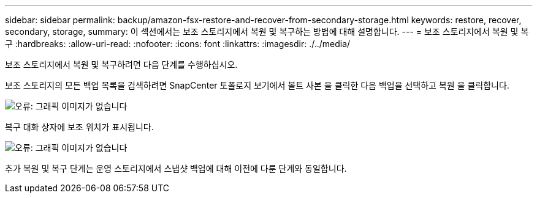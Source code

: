 ---
sidebar: sidebar 
permalink: backup/amazon-fsx-restore-and-recover-from-secondary-storage.html 
keywords: restore, recover, secondary, storage, 
summary: 이 섹션에서는 보조 스토리지에서 복원 및 복구하는 방법에 대해 설명합니다. 
---
= 보조 스토리지에서 복원 및 복구
:hardbreaks:
:allow-uri-read: 
:nofooter: 
:icons: font
:linkattrs: 
:imagesdir: ./../media/


[role="lead"]
보조 스토리지에서 복원 및 복구하려면 다음 단계를 수행하십시오.

보조 스토리지의 모든 백업 목록을 검색하려면 SnapCenter 토폴로지 보기에서 볼트 사본 을 클릭한 다음 백업을 선택하고 복원 을 클릭합니다.

image::amazon-fsx-image92.png[오류: 그래픽 이미지가 없습니다]

복구 대화 상자에 보조 위치가 표시됩니다.

image::amazon-fsx-image93.png[오류: 그래픽 이미지가 없습니다]

추가 복원 및 복구 단계는 운영 스토리지에서 스냅샷 백업에 대해 이전에 다룬 단계와 동일합니다.
